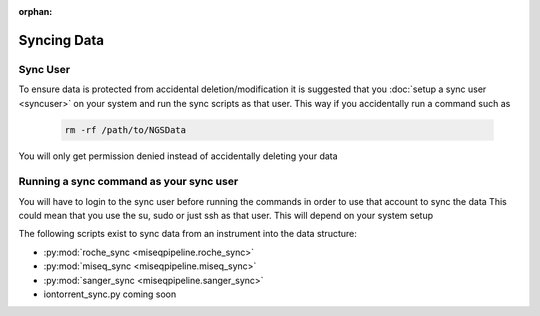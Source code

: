:orphan:

============
Syncing Data
============

Sync User
=========

To ensure data is protected from accidental deletion/modification it is suggested that you :doc:`setup a sync user <syncuser>` on your system and run the sync scripts as that user.
This way if you accidentally run a command such as 

    .. code-block:: bash

        rm -rf /path/to/NGSData

You will only get permission denied instead of accidentally deleting your data

Running a sync command as your sync user
========================================

You will have to login to the sync user before running the commands in order to use that account to sync the data
This could mean that you use the su, sudo or just ssh as that user. This will depend on your system setup

The following scripts exist to sync data from an instrument into the data structure:

* :py:mod:`roche_sync <miseqpipeline.roche_sync>`
* :py:mod:`miseq_sync <miseqpipeline.miseq_sync>`
* :py:mod:`sanger_sync <miseqpipeline.sanger_sync>`
* iontorrent_sync.py coming soon
